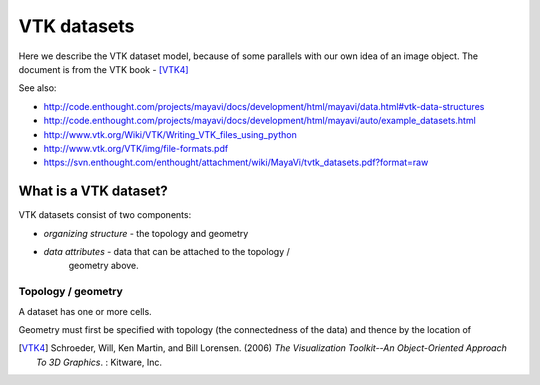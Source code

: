 ==============
 VTK datasets
==============

Here we describe the VTK dataset model, because of some parallels with
our own idea of an image object.  The document is from the VTK book - [VTK4]_

See also: 

* http://code.enthought.com/projects/mayavi/docs/development/html/mayavi/data.html#vtk-data-structures 
* http://code.enthought.com/projects/mayavi/docs/development/html/mayavi/auto/example_datasets.html
* http://www.vtk.org/Wiki/VTK/Writing_VTK_files_using_python
* http://www.vtk.org/VTK/img/file-formats.pdf
* https://svn.enthought.com/enthought/attachment/wiki/MayaVi/tvtk_datasets.pdf?format=raw

What is a VTK dataset?
======================

VTK datasets consist of two components:

* *organizing structure* - the topology and geometry
* *data attributes* - data that can be attached to the topology /
   geometry above.



Topology / geometry
-------------------

A dataset has one or more cells.


Geometry must first be specified with topology (the connectedness of the
data) and thence by the location of 

.. [VTK4]
   Schroeder, Will, Ken Martin, and Bill Lorensen. (2006) *The 
   Visualization Toolkit--An Object-Oriented Approach To 3D Graphics*. : 
   Kitware, Inc.


